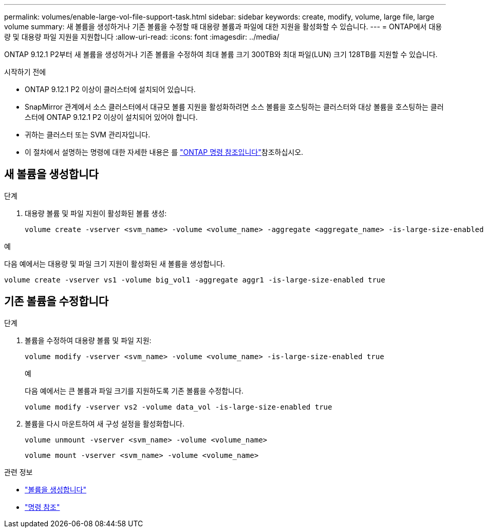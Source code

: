 ---
permalink: volumes/enable-large-vol-file-support-task.html 
sidebar: sidebar 
keywords: create, modify, volume, large file, large volume 
summary: 새 볼륨을 생성하거나 기존 볼륨을 수정할 때 대용량 볼륨과 파일에 대한 지원을 활성화할 수 있습니다. 
---
= ONTAP에서 대용량 및 대용량 파일 지원을 지원합니다
:allow-uri-read: 
:icons: font
:imagesdir: ../media/


[role="lead"]
ONTAP 9.12.1 P2부터 새 볼륨을 생성하거나 기존 볼륨을 수정하여 최대 볼륨 크기 300TB와 최대 파일(LUN) 크기 128TB를 지원할 수 있습니다.

.시작하기 전에
* ONTAP 9.12.1 P2 이상이 클러스터에 설치되어 있습니다.
* SnapMirror 관계에서 소스 클러스터에서 대규모 볼륨 지원을 활성화하려면 소스 볼륨을 호스팅하는 클러스터와 대상 볼륨을 호스팅하는 클러스터에 ONTAP 9.12.1 P2 이상이 설치되어 있어야 합니다.
* 귀하는 클러스터 또는 SVM 관리자입니다.
* 이 절차에서 설명하는 명령에 대한 자세한 내용은 를 link:https://docs.netapp.com/us-en/ontap-cli/["ONTAP 명령 참조입니다"^]참조하십시오.




== 새 볼륨을 생성합니다

.단계
. 대용량 볼륨 및 파일 지원이 활성화된 볼륨 생성:
+
[source, cli]
----
volume create -vserver <svm_name> -volume <volume_name> -aggregate <aggregate_name> -is-large-size-enabled true
----


.예
다음 예에서는 대용량 및 파일 크기 지원이 활성화된 새 볼륨을 생성합니다.

[listing]
----
volume create -vserver vs1 -volume big_vol1 -aggregate aggr1 -is-large-size-enabled true
----


== 기존 볼륨을 수정합니다

.단계
. 볼륨을 수정하여 대용량 볼륨 및 파일 지원:
+
[source, cli]
----
volume modify -vserver <svm_name> -volume <volume_name> -is-large-size-enabled true
----
+
.예
다음 예에서는 큰 볼륨과 파일 크기를 지원하도록 기존 볼륨을 수정합니다.

+
[listing]
----
volume modify -vserver vs2 -volume data_vol -is-large-size-enabled true
----
. 볼륨을 다시 마운트하여 새 구성 설정을 활성화합니다.
+
[source, cli]
----
volume unmount -vserver <svm_name> -volume <volume_name>
----
+
[source, cli]
----
volume mount -vserver <svm_name> -volume <volume_name>
----


.관련 정보
* link:../volumes/create-volume-task.html["볼륨을 생성합니다"]
* link:https://docs.netapp.com/us-en/ontap-cli/["명령 참조"]

